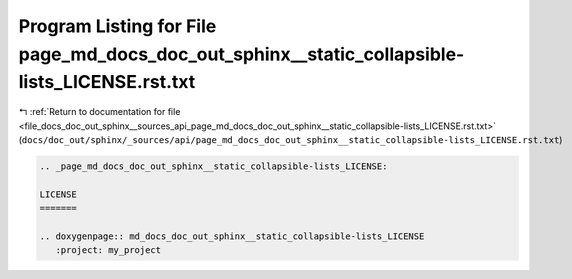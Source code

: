
.. _program_listing_file_docs_doc_out_sphinx__sources_api_page_md_docs_doc_out_sphinx__static_collapsible-lists_LICENSE.rst.txt:

Program Listing for File page_md_docs_doc_out_sphinx__static_collapsible-lists_LICENSE.rst.txt
==============================================================================================

|exhale_lsh| :ref:`Return to documentation for file <file_docs_doc_out_sphinx__sources_api_page_md_docs_doc_out_sphinx__static_collapsible-lists_LICENSE.rst.txt>` (``docs/doc_out/sphinx/_sources/api/page_md_docs_doc_out_sphinx__static_collapsible-lists_LICENSE.rst.txt``)

.. |exhale_lsh| unicode:: U+021B0 .. UPWARDS ARROW WITH TIP LEFTWARDS

.. code-block:: cpp

   .. _page_md_docs_doc_out_sphinx__static_collapsible-lists_LICENSE:
   
   LICENSE
   =======
   
   .. doxygenpage:: md_docs_doc_out_sphinx__static_collapsible-lists_LICENSE
      :project: my_project
